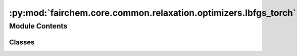 :py:mod:`fairchem.core.common.relaxation.optimizers.lbfgs_torch`
================================================================

.. py:module:: fairchem.core.common.relaxation.optimizers.lbfgs_torch

.. autoapi-nested-parse::

   Copyright (c) Meta, Inc. and its affiliates.

   This source code is licensed under the MIT license found in the
   LICENSE file in the root directory of this source tree.



Module Contents
---------------

Classes
~~~~~~~

.. autoapisummary::

   fairchem.core.common.relaxation.optimizers.lbfgs_torch.LBFGS
   fairchem.core.common.relaxation.optimizers.lbfgs_torch.TorchCalc




.. py:class:: LBFGS(batch: torch_geometric.data.Batch, model: TorchCalc, maxstep: float = 0.01, memory: int = 100, damping: float = 0.25, alpha: float = 100.0, force_consistent=None, device: str = 'cuda:0', save_full_traj: bool = True, traj_dir: pathlib.Path | None = None, traj_names=None, early_stop_batch: bool = False)


   .. py:method:: get_energy_and_forces(apply_constraint: bool = True)


   .. py:method:: set_positions(update, update_mask) -> None


   .. py:method:: check_convergence(iteration, forces=None, energy=None)


   .. py:method:: run(fmax, steps)


   .. py:method:: step(iteration: int, forces: torch.Tensor | None, update_mask: torch.Tensor) -> None


   .. py:method:: write(energy, forces, update_mask) -> None



.. py:class:: TorchCalc(model, transform=None)


   .. py:method:: get_energy_and_forces(atoms, apply_constraint: bool = True)


   .. py:method:: update_graph(atoms)



